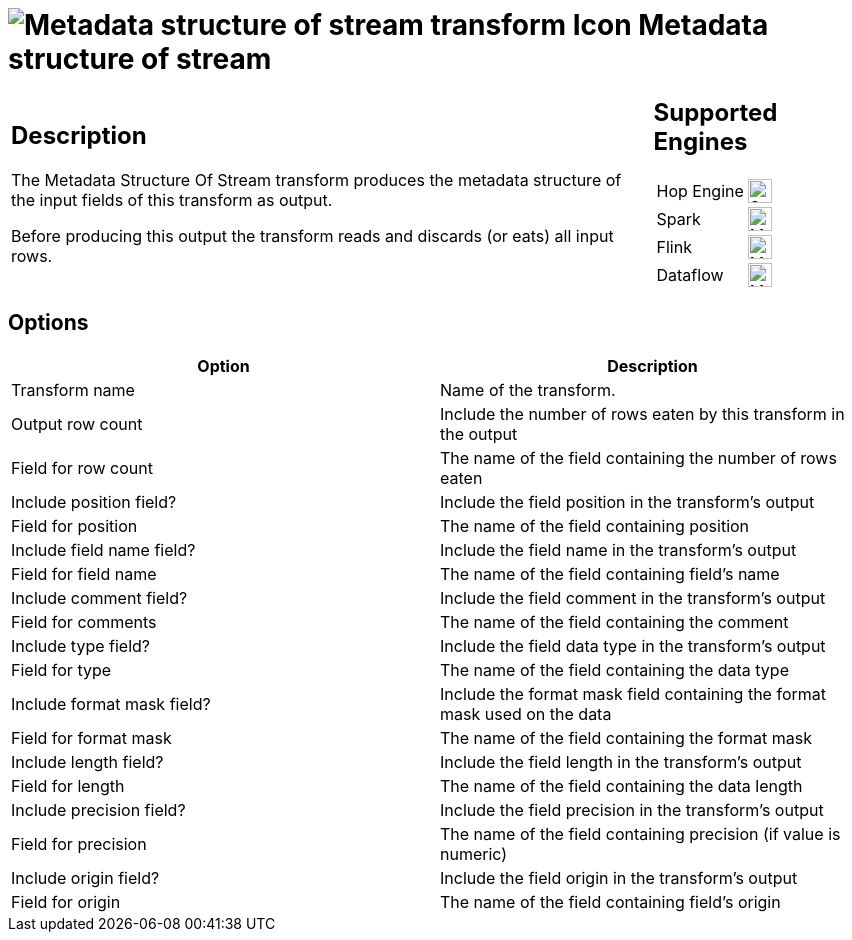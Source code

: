 ////
Licensed to the Apache Software Foundation (ASF) under one
or more contributor license agreements.  See the NOTICE file
distributed with this work for additional information
regarding copyright ownership.  The ASF licenses this file
to you under the Apache License, Version 2.0 (the
"License"); you may not use this file except in compliance
with the License.  You may obtain a copy of the License at
  http://www.apache.org/licenses/LICENSE-2.0
Unless required by applicable law or agreed to in writing,
software distributed under the License is distributed on an
"AS IS" BASIS, WITHOUT WARRANTIES OR CONDITIONS OF ANY
KIND, either express or implied.  See the License for the
specific language governing permissions and limitations
under the License.
////
:documentationPath: /pipeline/transforms/
:language: en_US
:description: The Metadata Structure Of Stream transform produces the metadata structure of the input fields of this transform as output.

= image:transforms/icons/metastructure.svg[Metadata structure of stream transform Icon, role="image-doc-icon"] Metadata structure of stream

[%noheader,cols="3a,1a", role="table-no-borders" ]
|===
|
== Description

The Metadata Structure Of Stream transform produces the metadata structure of the input fields of this transform as output.

Before producing this output the transform reads and discards (or eats) all input rows.

|
== Supported Engines
[%noheader,cols="2,1a",frame=none, role="table-supported-engines"]
!===
!Hop Engine! image:check_mark.svg[Supported, 24]
!Spark! image:question_mark.svg[Maybe Supported, 24]
!Flink! image:question_mark.svg[Maybe Supported, 24]
!Dataflow! image:question_mark.svg[Maybe Supported, 24]
!===
|===

== Options

[options="header"]
|===
|Option|Description
|Transform name|Name of the transform.
|Output row count|Include the number of rows eaten by this transform in the output
|Field for row count|The name of the field containing the number of rows eaten
|Include position field?|Include the field position in the transform's output
|Field for position|The name of the field containing position
|Include field name field?|Include the field name in the transform's output
|Field for field name|The name of the field containing field's name
|Include comment field?|Include the field comment in the transform's output
|Field for comments|The name of the field containing the comment
|Include type field?|Include the field data type in the transform's output
|Field for type|The name of the field containing the data type
|Include format mask field?|Include the format mask field containing the format mask used on the data
|Field for format mask|The name of the field containing the format mask
|Include length field?|Include the field length in the transform's output
|Field for length|The name of the field containing the data length
|Include precision field?|Include the field precision in the transform's output
|Field for precision|The name of the field containing precision (if value is numeric)
|Include origin field?|Include the field origin in the transform's output
|Field for origin|The name of the field containing field's origin

|===
